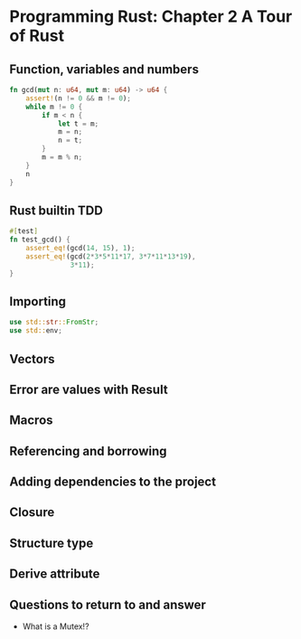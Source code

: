 * Programming Rust: Chapter 2 A Tour of Rust
** Function, variables and numbers
#+begin_src rust
fn gcd(mut n: u64, mut m: u64) -> u64 {
    assert!(n != 0 && m != 0);
    while m != 0 {
        if m < n {
            let t = m;
            m = n;
            n = t;
        }
        m = m % n;
    }
    n
}
#+end_src

** Rust builtin TDD
#+begin_src rust
  #[test]
  fn test_gcd() {
      assert_eq!(gcd(14, 15), 1);
      assert_eq!(gcd(2*3*5*11*17, 3*7*11*13*19),
                 3*11);
  }
#+end_src

** Importing
#+begin_src rust
  use std::str::FromStr;
  use std::env;
#+end_src

** Vectors

** Error are values with Result

** Macros

** Referencing and borrowing

** Adding dependencies to the project

** Closure

** Structure type

** Derive attribute

** Questions to return to and answer
- What is a Mutex!?

